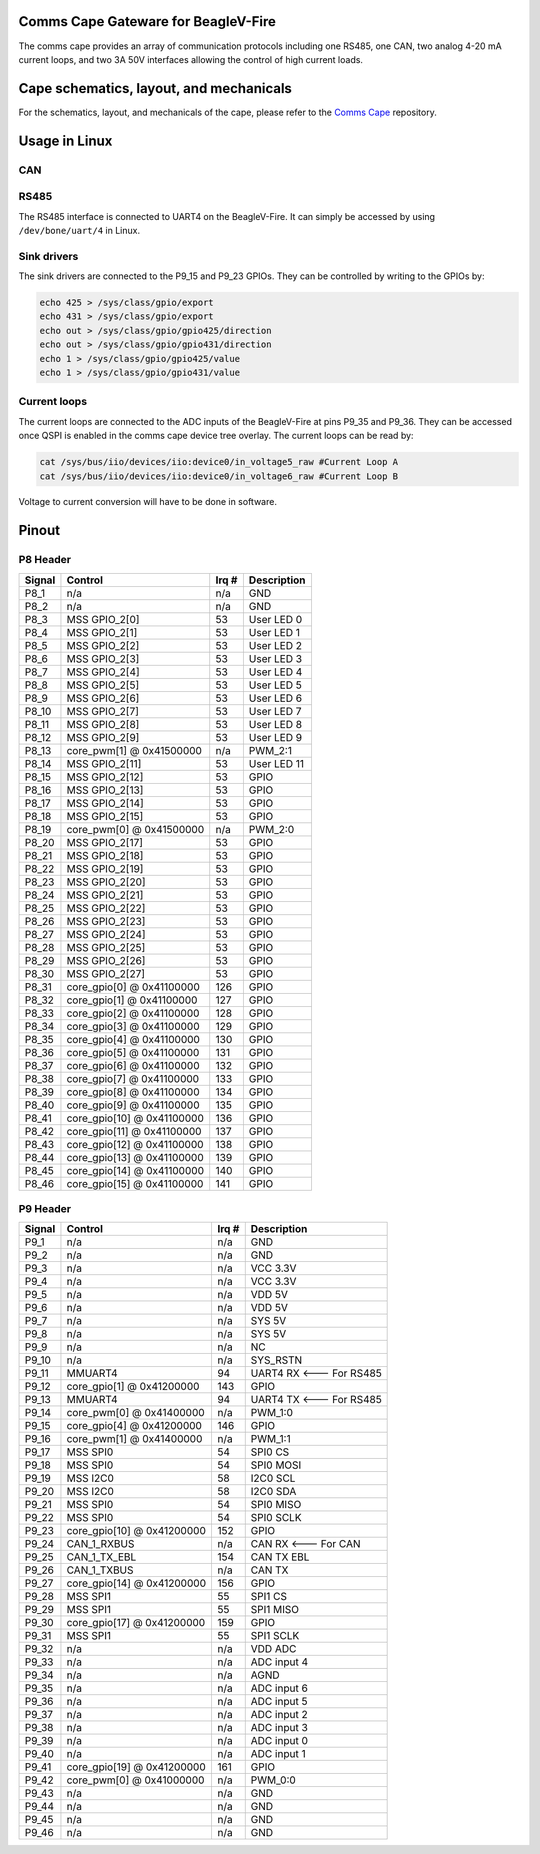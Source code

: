Comms Cape Gateware for BeagleV-Fire
#####################################

The comms cape provides an array of communication protocols including one RS485, one CAN, two analog 4-20 mA current loops, and two 3A 50V interfaces allowing the control of high current loads.

Cape schematics, layout, and mechanicals
########################################

For the schematics, layout, and mechanicals of the cape, please refer to the `Comms Cape <https://github.com/beagleboard/capes/tree/master/beaglebone/Comms_Cape>`_ repository.

Usage in Linux
##############

CAN
***

RS485
*****

The RS485 interface is connected to UART4 on the BeagleV-Fire. It can simply be accessed by using ``/dev/bone/uart/4`` in Linux.

Sink drivers
************

The sink drivers are connected to the P9_15 and P9_23 GPIOs. They can be controlled by writing to the GPIOs by:

.. code-block:: shell

    echo 425 > /sys/class/gpio/export
    echo 431 > /sys/class/gpio/export
    echo out > /sys/class/gpio/gpio425/direction
    echo out > /sys/class/gpio/gpio431/direction
    echo 1 > /sys/class/gpio/gpio425/value
    echo 1 > /sys/class/gpio/gpio431/value

Current loops
*************

The current loops are connected to the ADC inputs of the BeagleV-Fire at pins P9_35 and P9_36. They can be accessed once QSPI is enabled in the comms cape device tree overlay. The current loops can be read by:

.. code-block:: shell

    cat /sys/bus/iio/devices/iio:device0/in_voltage5_raw #Current Loop A
    cat /sys/bus/iio/devices/iio:device0/in_voltage6_raw #Current Loop B

Voltage to current conversion will have to be done in software.

Pinout
######

P8 Header
*********

+--------+----------------------------+-------+-------------+
| Signal | Control                    | Irq # | Description |
+========+============================+=======+=============+
| P8_1   | n/a                        | n/a   | GND         |
+--------+----------------------------+-------+-------------+
| P8_2   | n/a                        | n/a   | GND         |
+--------+----------------------------+-------+-------------+
| P8_3   | MSS GPIO_2[0]              | 53    | User LED 0  |
+--------+----------------------------+-------+-------------+
| P8_4   | MSS GPIO_2[1]              | 53    | User LED 1  |
+--------+----------------------------+-------+-------------+
| P8_5   | MSS GPIO_2[2]              | 53    | User LED 2  |
+--------+----------------------------+-------+-------------+
| P8_6   | MSS GPIO_2[3]              | 53    | User LED 3  |
+--------+----------------------------+-------+-------------+
| P8_7   | MSS GPIO_2[4]              | 53    | User LED 4  |
+--------+----------------------------+-------+-------------+
| P8_8   | MSS GPIO_2[5]              | 53    | User LED 5  |
+--------+----------------------------+-------+-------------+
| P8_9   | MSS GPIO_2[6]              | 53    | User LED 6  |
+--------+----------------------------+-------+-------------+
| P8_10  | MSS GPIO_2[7]              | 53    | User LED 7  |
+--------+----------------------------+-------+-------------+
| P8_11  | MSS GPIO_2[8]              | 53    | User LED 8  |
+--------+----------------------------+-------+-------------+
| P8_12  | MSS GPIO_2[9]              | 53    | User LED 9  |
+--------+----------------------------+-------+-------------+
| P8_13  | core_pwm[1] @ 0x41500000   | n/a   | PWM_2:1     |
+--------+----------------------------+-------+-------------+
| P8_14  | MSS GPIO_2[11]             | 53    | User LED 11 |
+--------+----------------------------+-------+-------------+
| P8_15  | MSS GPIO_2[12]             | 53    | GPIO        |
+--------+----------------------------+-------+-------------+
| P8_16  | MSS GPIO_2[13]             | 53    | GPIO        |
+--------+----------------------------+-------+-------------+
| P8_17  | MSS GPIO_2[14]             | 53    | GPIO        |
+--------+----------------------------+-------+-------------+
| P8_18  | MSS GPIO_2[15]             | 53    | GPIO        |
+--------+----------------------------+-------+-------------+
| P8_19  | core_pwm[0] @ 0x41500000   | n/a   | PWM_2:0     |
+--------+----------------------------+-------+-------------+
| P8_20  | MSS GPIO_2[17]             | 53    | GPIO        |
+--------+----------------------------+-------+-------------+
| P8_21  | MSS GPIO_2[18]             | 53    | GPIO        |
+--------+----------------------------+-------+-------------+
| P8_22  | MSS GPIO_2[19]             | 53    | GPIO        |
+--------+----------------------------+-------+-------------+
| P8_23  | MSS GPIO_2[20]             | 53    | GPIO        |
+--------+----------------------------+-------+-------------+
| P8_24  | MSS GPIO_2[21]             | 53    | GPIO        |
+--------+----------------------------+-------+-------------+
| P8_25  | MSS GPIO_2[22]             | 53    | GPIO        |
+--------+----------------------------+-------+-------------+
| P8_26  | MSS GPIO_2[23]             | 53    | GPIO        |
+--------+----------------------------+-------+-------------+
| P8_27  | MSS GPIO_2[24]             | 53    | GPIO        |
+--------+----------------------------+-------+-------------+
| P8_28  | MSS GPIO_2[25]             | 53    | GPIO        |
+--------+----------------------------+-------+-------------+
| P8_29  | MSS GPIO_2[26]             | 53    | GPIO        |
+--------+----------------------------+-------+-------------+
| P8_30  | MSS GPIO_2[27]             | 53    | GPIO        |
+--------+----------------------------+-------+-------------+
| P8_31  | core_gpio[0] @ 0x41100000  | 126   | GPIO        |
+--------+----------------------------+-------+-------------+
| P8_32  | core_gpio[1] @ 0x41100000  | 127   | GPIO        |
+--------+----------------------------+-------+-------------+
| P8_33  | core_gpio[2] @ 0x41100000  | 128   | GPIO        |
+--------+----------------------------+-------+-------------+
| P8_34  | core_gpio[3] @ 0x41100000  | 129   | GPIO        |
+--------+----------------------------+-------+-------------+
| P8_35  | core_gpio[4] @ 0x41100000  | 130   | GPIO        |
+--------+----------------------------+-------+-------------+
| P8_36  | core_gpio[5] @ 0x41100000  | 131   | GPIO        |
+--------+----------------------------+-------+-------------+
| P8_37  | core_gpio[6] @ 0x41100000  | 132   | GPIO        |
+--------+----------------------------+-------+-------------+
| P8_38  | core_gpio[7] @ 0x41100000  | 133   | GPIO        |
+--------+----------------------------+-------+-------------+
| P8_39  | core_gpio[8] @ 0x41100000  | 134   | GPIO        |
+--------+----------------------------+-------+-------------+
| P8_40  | core_gpio[9] @ 0x41100000  | 135   | GPIO        |
+--------+----------------------------+-------+-------------+
| P8_41  | core_gpio[10] @ 0x41100000 | 136   | GPIO        |
+--------+----------------------------+-------+-------------+
| P8_42  | core_gpio[11] @ 0x41100000 | 137   | GPIO        |
+--------+----------------------------+-------+-------------+
| P8_43  | core_gpio[12] @ 0x41100000 | 138   | GPIO        |
+--------+----------------------------+-------+-------------+
| P8_44  | core_gpio[13] @ 0x41100000 | 139   | GPIO        |
+--------+----------------------------+-------+-------------+
| P8_45  | core_gpio[14] @ 0x41100000 | 140   | GPIO        |
+--------+----------------------------+-------+-------------+
| P8_46  | core_gpio[15] @ 0x41100000 | 141   | GPIO        |
+--------+----------------------------+-------+-------------+

P9 Header
*********

+--------+----------------------------+-------+-------------------------+
| Signal | Control                    | Irq # | Description             |
+========+============================+=======+=========================+
| P9_1   | n/a                        | n/a   | GND                     |
+--------+----------------------------+-------+-------------------------+
| P9_2   | n/a                        | n/a   | GND                     |
+--------+----------------------------+-------+-------------------------+
| P9_3   | n/a                        | n/a   | VCC 3.3V                |
+--------+----------------------------+-------+-------------------------+
| P9_4   | n/a                        | n/a   | VCC 3.3V                |
+--------+----------------------------+-------+-------------------------+
| P9_5   | n/a                        | n/a   | VDD 5V                  |
+--------+----------------------------+-------+-------------------------+
| P9_6   | n/a                        | n/a   | VDD 5V                  |
+--------+----------------------------+-------+-------------------------+
| P9_7   | n/a                        | n/a   | SYS 5V                  |
+--------+----------------------------+-------+-------------------------+
| P9_8   | n/a                        | n/a   | SYS 5V                  |
+--------+----------------------------+-------+-------------------------+
| P9_9   | n/a                        | n/a   | NC                      |
+--------+----------------------------+-------+-------------------------+
| P9_10  | n/a                        | n/a   | SYS_RSTN                |
+--------+----------------------------+-------+-------------------------+
| P9_11  | MMUART4                    | 94    | UART4 RX <--- For RS485 |
+--------+----------------------------+-------+-------------------------+
| P9_12  | core_gpio[1] @ 0x41200000  | 143   | GPIO                    |
+--------+----------------------------+-------+-------------------------+
| P9_13  | MMUART4                    | 94    | UART4 TX <--- For RS485 |
+--------+----------------------------+-------+-------------------------+
| P9_14  | core_pwm[0] @ 0x41400000   | n/a   | PWM_1:0                 |
+--------+----------------------------+-------+-------------------------+
| P9_15  | core_gpio[4] @ 0x41200000  | 146   | GPIO                    |
+--------+----------------------------+-------+-------------------------+
| P9_16  | core_pwm[1] @ 0x41400000   | n/a   | PWM_1:1                 |
+--------+----------------------------+-------+-------------------------+
| P9_17  | MSS SPI0                   | 54    | SPI0 CS                 |
+--------+----------------------------+-------+-------------------------+
| P9_18  | MSS SPI0                   | 54    | SPI0 MOSI               |
+--------+----------------------------+-------+-------------------------+
| P9_19  | MSS I2C0                   | 58    | I2C0 SCL                |
+--------+----------------------------+-------+-------------------------+
| P9_20  | MSS I2C0                   | 58    | I2C0 SDA                |
+--------+----------------------------+-------+-------------------------+
| P9_21  | MSS SPI0                   | 54    | SPI0 MISO               |
+--------+----------------------------+-------+-------------------------+
| P9_22  | MSS SPI0                   | 54    | SPI0 SCLK               |
+--------+----------------------------+-------+-------------------------+
| P9_23  | core_gpio[10] @ 0x41200000 | 152   | GPIO                    |
+--------+----------------------------+-------+-------------------------+
| P9_24  | CAN_1_RXBUS                | n/a   | CAN RX <--- For CAN     |
+--------+----------------------------+-------+-------------------------+
| P9_25  | CAN_1_TX_EBL               | 154   | CAN TX EBL              |
+--------+----------------------------+-------+-------------------------+
| P9_26  | CAN_1_TXBUS                | n/a   | CAN TX                  |
+--------+----------------------------+-------+-------------------------+
| P9_27  | core_gpio[14] @ 0x41200000 | 156   | GPIO                    |
+--------+----------------------------+-------+-------------------------+
| P9_28  | MSS SPI1                   | 55    | SPI1 CS                 |
+--------+----------------------------+-------+-------------------------+
| P9_29  | MSS SPI1                   | 55    | SPI1 MISO               |
+--------+----------------------------+-------+-------------------------+
| P9_30  | core_gpio[17] @ 0x41200000 | 159   | GPIO                    |
+--------+----------------------------+-------+-------------------------+
| P9_31  | MSS SPI1                   | 55    | SPI1 SCLK               |
+--------+----------------------------+-------+-------------------------+
| P9_32  | n/a                        | n/a   | VDD ADC                 |
+--------+----------------------------+-------+-------------------------+
| P9_33  | n/a                        | n/a   | ADC input 4             |
+--------+----------------------------+-------+-------------------------+
| P9_34  | n/a                        | n/a   | AGND                    |
+--------+----------------------------+-------+-------------------------+
| P9_35  | n/a                        | n/a   | ADC input 6             |
+--------+----------------------------+-------+-------------------------+
| P9_36  | n/a                        | n/a   | ADC input 5             |
+--------+----------------------------+-------+-------------------------+
| P9_37  | n/a                        | n/a   | ADC input 2             |
+--------+----------------------------+-------+-------------------------+
| P9_38  | n/a                        | n/a   | ADC input 3             |
+--------+----------------------------+-------+-------------------------+
| P9_39  | n/a                        | n/a   | ADC input 0             |
+--------+----------------------------+-------+-------------------------+
| P9_40  | n/a                        | n/a   | ADC input 1             |
+--------+----------------------------+-------+-------------------------+
| P9_41  | core_gpio[19] @ 0x41200000 | 161   | GPIO                    |
+--------+----------------------------+-------+-------------------------+
| P9_42  | core_pwm[0] @ 0x41000000   | n/a   | PWM_0:0                 |
+--------+----------------------------+-------+-------------------------+
| P9_43  | n/a                        | n/a   | GND                     |
+--------+----------------------------+-------+-------------------------+
| P9_44  | n/a                        | n/a   | GND                     |
+--------+----------------------------+-------+-------------------------+
| P9_45  | n/a                        | n/a   | GND                     |
+--------+----------------------------+-------+-------------------------+
| P9_46  | n/a                        | n/a   | GND                     |
+--------+----------------------------+-------+-------------------------+
